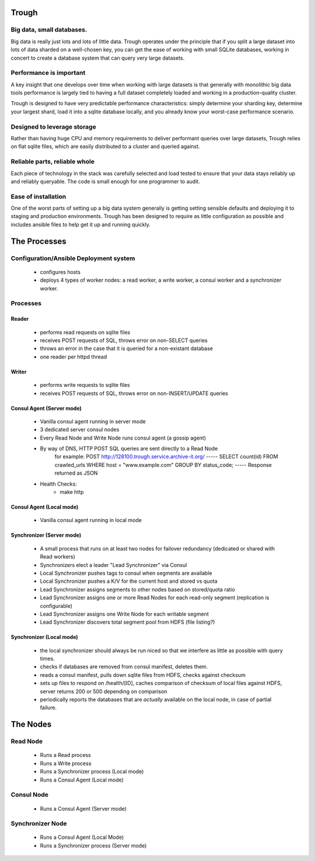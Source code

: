 .. image:: https://travis-ci.org/jkafader/trough.svg?branch=master
    :target: https://travis-ci.org/jkafader/trough

=======
Trough
=======

Big data, small databases.
==========================

Big data is really just lots and lots of little data. Trough operates under the principle that if you split
a large dataset into lots of data sharded on a well-chosen key, you can get the ease of working with small
SQLite databases, working in concert to create a database system that can query very large datasets.

Performance is important
========================

A key insight that one develops over time when working with large datasets is that generally with monolithic
big data tools performance is largely tied to having a full dataset completely loaded and working in a 
production-quality cluster.

Trough is designed to have very predictable performance characteristics: simply determine your sharding key,
determine your largest shard, load it into a sqlite database locally, and you already know your worst-case
performance scenario.

Designed to leverage storage
============================

Rather than having huge CPU and memory requirements to deliver performant queries over large datasets,
Trough relies on flat sqlite files, which are easily distributed to a cluster and queried against.

Reliable parts, reliable whole
==============================

Each piece of technology in the stack was carefully selected and load tested to ensure that your data stays
reliably up and reliably queryable. The code is small enough for one programmer to audit.

Ease of installation
====================

One of the worst parts of setting up a big data system generally is getting setting sensible defaults and
deploying it to staging and production environments. Trough has been designed to require as little 
configuration as possible and includes ansible files to help get it up and running quickly.


=============
The Processes
=============

Configuration/Ansible Deployment system
=======================================
    - configures hosts
    - deploys 4 types of worker nodes: a read worker, a write worker, a consul worker and a synchronizer worker.

Processes
=========

Reader
------
    - performs read requests on sqlite files
    - receives POST requests of SQL, throws error on non-SELECT queries
    - throws an error in the case that it is queried for a non-existant database
    - one reader per httpd thread


Writer
------
    - performs write requests to sqlite files
    - receives POST requests of SQL, throws error on non-INSERT/UPDATE queries

Consul Agent (Server mode)
--------------------------
    - Vanilla consul agent running in server mode
    - 3 dedicated server consul nodes
    - Every Read Node and Write Node runs consul agent (a gossip agent)
    - By way of DNS, HTTP POST SQL queries are sent directly to a Read Node
        for example:
        POST http://128100.trough.service.archive-it.org/
        -----
        SELECT count(id) FROM crawled_urls WHERE host = "www.example.com" GROUP BY status_code;
        -----
        Response returned as JSON
    - Health Checks:
        - make http 

Consul Agent (Local mode)
-------------------------
    - Vanilla consul agent running in local mode

Synchronizer (Server mode)
--------------------------
    - A small process that runs on at least two nodes for failover redundancy (dedicated or shared with Read workers)
    - Synchronizers elect a leader "Lead Synchronizer" via Consul
    - Local Synchronizer pushes tags to consul when segments are available
    - Local Synchronizer pushes a K/V for the current host and stored vs quota
    - Lead Synchronizer assigns segments to other nodes based on stored/quota ratio
    - Lead Synchronizer assigns one or more Read Nodes for each read-only segment (replication is configurable)
    - Lead Synchronizer assigns one Write Node for each writable segment
    - Lead Synchronizer discovers total segment pool from HDFS (file listing?)

Synchronizer (Local mode)
-------------------------
    - the local synchronizer should always be run niced so that we interfere as little as possible with query times.
    - checks if databases are removed from consul manifest, deletes them.
    - reads a consul manifest, pulls down sqlite files from HDFS, checks against checksum
    - sets up files to respond on /health/[ID], caches comparison of checksum of local files against HDFS, server returns 200 or 500 depending on comparison
    - periodically reports the databases that are *actually* available on the local node, in case of partial failure.



=========
The Nodes
=========

Read Node
=========
    - Runs a Read process
    - Runs a Write process
    - Runs a Synchronizer process (Local mode)
    - Runs a Consul Agent (Local mode)

Consul Node
===========
    - Runs a Consul Agent (Server mode)

Synchronizer Node
=================
    - Runs a Consul Agent (Local Mode)
    - Runs a Synchronizer process (Server mode)

